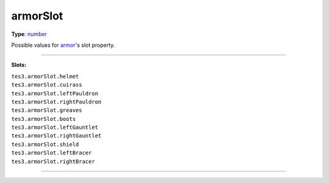 
armorSlot
========================================================

**Type**: `number`_

Possible values for `armor`_'s slot property.

=====================================

**Slots:**

| ``tes3.armorSlot.helmet``
| ``tes3.armorSlot.cuirass`` 
| ``tes3.armorSlot.leftPauldron``
| ``tes3.armorSlot.rightPauldron``     
| ``tes3.armorSlot.greaves``    
| ``tes3.armorSlot.boots``     
| ``tes3.armorSlot.leftGauntlet``     
| ``tes3.armorSlot.rightGauntlet``       
| ``tes3.armorSlot.shield``       
| ``tes3.armorSlot.leftBracer``      
| ``tes3.armorSlot.rightBracer`` 

=====================================

.. _`number`: ../../lua/number.html
.. _`armor`: ../armor.html
